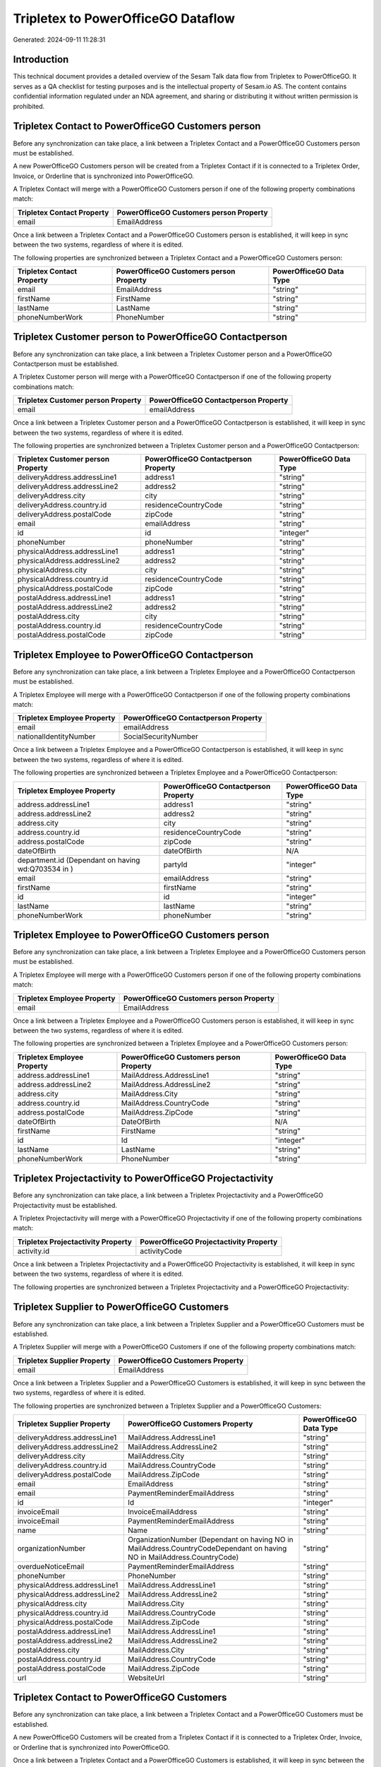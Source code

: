 ===================================
Tripletex to PowerOfficeGO Dataflow
===================================

Generated: 2024-09-11 11:28:31

Introduction
------------

This technical document provides a detailed overview of the Sesam Talk data flow from Tripletex to PowerOfficeGO. It serves as a QA checklist for testing purposes and is the intellectual property of Sesam.io AS. The content contains confidential information regulated under an NDA agreement, and sharing or distributing it without written permission is prohibited.

Tripletex Contact to PowerOfficeGO Customers person
---------------------------------------------------
Before any synchronization can take place, a link between a Tripletex Contact and a PowerOfficeGO Customers person must be established.

A new PowerOfficeGO Customers person will be created from a Tripletex Contact if it is connected to a Tripletex Order, Invoice, or Orderline that is synchronized into PowerOfficeGO.

A Tripletex Contact will merge with a PowerOfficeGO Customers person if one of the following property combinations match:

.. list-table::
   :header-rows: 1

   * - Tripletex Contact Property
     - PowerOfficeGO Customers person Property
   * - email
     - EmailAddress

Once a link between a Tripletex Contact and a PowerOfficeGO Customers person is established, it will keep in sync between the two systems, regardless of where it is edited.

The following properties are synchronized between a Tripletex Contact and a PowerOfficeGO Customers person:

.. list-table::
   :header-rows: 1

   * - Tripletex Contact Property
     - PowerOfficeGO Customers person Property
     - PowerOfficeGO Data Type
   * - email
     - EmailAddress
     - "string"
   * - firstName
     - FirstName
     - "string"
   * - lastName
     - LastName
     - "string"
   * - phoneNumberWork
     - PhoneNumber
     - "string"


Tripletex Customer person to PowerOfficeGO Contactperson
--------------------------------------------------------
Before any synchronization can take place, a link between a Tripletex Customer person and a PowerOfficeGO Contactperson must be established.

A Tripletex Customer person will merge with a PowerOfficeGO Contactperson if one of the following property combinations match:

.. list-table::
   :header-rows: 1

   * - Tripletex Customer person Property
     - PowerOfficeGO Contactperson Property
   * - email
     - emailAddress

Once a link between a Tripletex Customer person and a PowerOfficeGO Contactperson is established, it will keep in sync between the two systems, regardless of where it is edited.

The following properties are synchronized between a Tripletex Customer person and a PowerOfficeGO Contactperson:

.. list-table::
   :header-rows: 1

   * - Tripletex Customer person Property
     - PowerOfficeGO Contactperson Property
     - PowerOfficeGO Data Type
   * - deliveryAddress.addressLine1
     - address1
     - "string"
   * - deliveryAddress.addressLine2
     - address2
     - "string"
   * - deliveryAddress.city
     - city
     - "string"
   * - deliveryAddress.country.id
     - residenceCountryCode
     - "string"
   * - deliveryAddress.postalCode
     - zipCode
     - "string"
   * - email
     - emailAddress
     - "string"
   * - id
     - id
     - "integer"
   * - phoneNumber
     - phoneNumber
     - "string"
   * - physicalAddress.addressLine1
     - address1
     - "string"
   * - physicalAddress.addressLine2
     - address2
     - "string"
   * - physicalAddress.city
     - city
     - "string"
   * - physicalAddress.country.id
     - residenceCountryCode
     - "string"
   * - physicalAddress.postalCode
     - zipCode
     - "string"
   * - postalAddress.addressLine1
     - address1
     - "string"
   * - postalAddress.addressLine2
     - address2
     - "string"
   * - postalAddress.city
     - city
     - "string"
   * - postalAddress.country.id
     - residenceCountryCode
     - "string"
   * - postalAddress.postalCode
     - zipCode
     - "string"


Tripletex Employee to PowerOfficeGO Contactperson
-------------------------------------------------
Before any synchronization can take place, a link between a Tripletex Employee and a PowerOfficeGO Contactperson must be established.

A Tripletex Employee will merge with a PowerOfficeGO Contactperson if one of the following property combinations match:

.. list-table::
   :header-rows: 1

   * - Tripletex Employee Property
     - PowerOfficeGO Contactperson Property
   * - email
     - emailAddress
   * - nationalIdentityNumber
     - SocialSecurityNumber

Once a link between a Tripletex Employee and a PowerOfficeGO Contactperson is established, it will keep in sync between the two systems, regardless of where it is edited.

The following properties are synchronized between a Tripletex Employee and a PowerOfficeGO Contactperson:

.. list-table::
   :header-rows: 1

   * - Tripletex Employee Property
     - PowerOfficeGO Contactperson Property
     - PowerOfficeGO Data Type
   * - address.addressLine1
     - address1
     - "string"
   * - address.addressLine2
     - address2
     - "string"
   * - address.city
     - city
     - "string"
   * - address.country.id
     - residenceCountryCode
     - "string"
   * - address.postalCode
     - zipCode
     - "string"
   * - dateOfBirth
     - dateOfBirth
     - N/A
   * - department.id (Dependant on having wd:Q703534 in  )
     - partyId
     - "integer"
   * - email
     - emailAddress
     - "string"
   * - firstName
     - firstName
     - "string"
   * - id
     - id
     - "integer"
   * - lastName
     - lastName
     - "string"
   * - phoneNumberWork
     - phoneNumber
     - "string"


Tripletex Employee to PowerOfficeGO Customers person
----------------------------------------------------
Before any synchronization can take place, a link between a Tripletex Employee and a PowerOfficeGO Customers person must be established.

A Tripletex Employee will merge with a PowerOfficeGO Customers person if one of the following property combinations match:

.. list-table::
   :header-rows: 1

   * - Tripletex Employee Property
     - PowerOfficeGO Customers person Property
   * - email
     - EmailAddress

Once a link between a Tripletex Employee and a PowerOfficeGO Customers person is established, it will keep in sync between the two systems, regardless of where it is edited.

The following properties are synchronized between a Tripletex Employee and a PowerOfficeGO Customers person:

.. list-table::
   :header-rows: 1

   * - Tripletex Employee Property
     - PowerOfficeGO Customers person Property
     - PowerOfficeGO Data Type
   * - address.addressLine1
     - MailAddress.AddressLine1
     - "string"
   * - address.addressLine2
     - MailAddress.AddressLine2
     - "string"
   * - address.city
     - MailAddress.City
     - "string"
   * - address.country.id
     - MailAddress.CountryCode
     - "string"
   * - address.postalCode
     - MailAddress.ZipCode
     - "string"
   * - dateOfBirth
     - DateOfBirth
     - N/A
   * - firstName
     - FirstName
     - "string"
   * - id
     - Id
     - "integer"
   * - lastName
     - LastName
     - "string"
   * - phoneNumberWork
     - PhoneNumber
     - "string"


Tripletex Projectactivity to PowerOfficeGO Projectactivity
----------------------------------------------------------
Before any synchronization can take place, a link between a Tripletex Projectactivity and a PowerOfficeGO Projectactivity must be established.

A Tripletex Projectactivity will merge with a PowerOfficeGO Projectactivity if one of the following property combinations match:

.. list-table::
   :header-rows: 1

   * - Tripletex Projectactivity Property
     - PowerOfficeGO Projectactivity Property
   * - activity.id
     - activityCode

Once a link between a Tripletex Projectactivity and a PowerOfficeGO Projectactivity is established, it will keep in sync between the two systems, regardless of where it is edited.

The following properties are synchronized between a Tripletex Projectactivity and a PowerOfficeGO Projectactivity:

.. list-table::
   :header-rows: 1

   * - Tripletex Projectactivity Property
     - PowerOfficeGO Projectactivity Property
     - PowerOfficeGO Data Type


Tripletex Supplier to PowerOfficeGO Customers
---------------------------------------------
Before any synchronization can take place, a link between a Tripletex Supplier and a PowerOfficeGO Customers must be established.

A Tripletex Supplier will merge with a PowerOfficeGO Customers if one of the following property combinations match:

.. list-table::
   :header-rows: 1

   * - Tripletex Supplier Property
     - PowerOfficeGO Customers Property
   * - email
     - EmailAddress

Once a link between a Tripletex Supplier and a PowerOfficeGO Customers is established, it will keep in sync between the two systems, regardless of where it is edited.

The following properties are synchronized between a Tripletex Supplier and a PowerOfficeGO Customers:

.. list-table::
   :header-rows: 1

   * - Tripletex Supplier Property
     - PowerOfficeGO Customers Property
     - PowerOfficeGO Data Type
   * - deliveryAddress.addressLine1
     - MailAddress.AddressLine1
     - "string"
   * - deliveryAddress.addressLine2
     - MailAddress.AddressLine2
     - "string"
   * - deliveryAddress.city
     - MailAddress.City
     - "string"
   * - deliveryAddress.country.id
     - MailAddress.CountryCode
     - "string"
   * - deliveryAddress.postalCode
     - MailAddress.ZipCode
     - "string"
   * - email
     - EmailAddress
     - "string"
   * - email
     - PaymentReminderEmailAddress
     - "string"
   * - id
     - Id
     - "integer"
   * - invoiceEmail
     - InvoiceEmailAddress
     - "string"
   * - invoiceEmail
     - PaymentReminderEmailAddress
     - "string"
   * - name
     - Name
     - "string"
   * - organizationNumber
     - OrganizationNumber (Dependant on having NO in MailAddress.CountryCodeDependant on having NO in MailAddress.CountryCode)
     - "string"
   * - overdueNoticeEmail
     - PaymentReminderEmailAddress
     - "string"
   * - phoneNumber
     - PhoneNumber
     - "string"
   * - physicalAddress.addressLine1
     - MailAddress.AddressLine1
     - "string"
   * - physicalAddress.addressLine2
     - MailAddress.AddressLine2
     - "string"
   * - physicalAddress.city
     - MailAddress.City
     - "string"
   * - physicalAddress.country.id
     - MailAddress.CountryCode
     - "string"
   * - physicalAddress.postalCode
     - MailAddress.ZipCode
     - "string"
   * - postalAddress.addressLine1
     - MailAddress.AddressLine1
     - "string"
   * - postalAddress.addressLine2
     - MailAddress.AddressLine2
     - "string"
   * - postalAddress.city
     - MailAddress.City
     - "string"
   * - postalAddress.country.id
     - MailAddress.CountryCode
     - "string"
   * - postalAddress.postalCode
     - MailAddress.ZipCode
     - "string"
   * - url
     - WebsiteUrl
     - "string"


Tripletex Contact to PowerOfficeGO Customers
--------------------------------------------
Before any synchronization can take place, a link between a Tripletex Contact and a PowerOfficeGO Customers must be established.

A new PowerOfficeGO Customers will be created from a Tripletex Contact if it is connected to a Tripletex Order, Invoice, or Orderline that is synchronized into PowerOfficeGO.

Once a link between a Tripletex Contact and a PowerOfficeGO Customers is established, it will keep in sync between the two systems, regardless of where it is edited.

The following properties are synchronized between a Tripletex Contact and a PowerOfficeGO Customers:

.. list-table::
   :header-rows: 1

   * - Tripletex Contact Property
     - PowerOfficeGO Customers Property
     - PowerOfficeGO Data Type


Tripletex Customer to PowerOfficeGO Contactperson
-------------------------------------------------
Before any synchronization can take place, a link between a Tripletex Customer and a PowerOfficeGO Contactperson must be established.

A new PowerOfficeGO Contactperson will be created from a Tripletex Customer if it is connected to a Tripletex Order that is synchronized into PowerOfficeGO.

Once a link between a Tripletex Customer and a PowerOfficeGO Contactperson is established, it will keep in sync between the two systems, regardless of where it is edited.

The following properties are synchronized between a Tripletex Customer and a PowerOfficeGO Contactperson:

.. list-table::
   :header-rows: 1

   * - Tripletex Customer Property
     - PowerOfficeGO Contactperson Property
     - PowerOfficeGO Data Type


Tripletex Customer to PowerOfficeGO Customers person
----------------------------------------------------
Before any synchronization can take place, a link between a Tripletex Customer and a PowerOfficeGO Customers person must be established.

A new PowerOfficeGO Customers person will be created from a Tripletex Customer if it is connected to a Tripletex Order, Contact, Invoice, Project, Customer, Employee, Orderline, or Customer-person that is synchronized into PowerOfficeGO.

Once a link between a Tripletex Customer and a PowerOfficeGO Customers person is established, it will keep in sync between the two systems, regardless of where it is edited.

The following properties are synchronized between a Tripletex Customer and a PowerOfficeGO Customers person:

.. list-table::
   :header-rows: 1

   * - Tripletex Customer Property
     - PowerOfficeGO Customers person Property
     - PowerOfficeGO Data Type
   * - deliveryAddress.addressLine1
     - MailAddress.AddressLine1
     - "string"
   * - deliveryAddress.addressLine2
     - MailAddress.AddressLine2
     - "string"
   * - deliveryAddress.city
     - MailAddress.City
     - "string"
   * - deliveryAddress.country.id
     - MailAddress.CountryCode
     - "string"
   * - deliveryAddress.postalCode
     - MailAddress.ZipCode
     - "string"
   * - id
     - Id
     - "string"
   * - physicalAddress.addressLine1
     - MailAddress.AddressLine1
     - "string"
   * - physicalAddress.addressLine2
     - MailAddress.AddressLine2
     - "string"
   * - physicalAddress.city
     - MailAddress.City
     - "string"
   * - physicalAddress.country.id
     - MailAddress.CountryCode
     - "string"
   * - physicalAddress.postalCode
     - MailAddress.ZipCode
     - "string"
   * - postalAddress.addressLine1
     - MailAddress.AddressLine1
     - "string"
   * - postalAddress.addressLine2
     - MailAddress.AddressLine2
     - "string"
   * - postalAddress.city
     - MailAddress.City
     - "string"
   * - postalAddress.country.id
     - MailAddress.CountryCode
     - "string"
   * - postalAddress.postalCode
     - MailAddress.ZipCode
     - "string"


Tripletex Activity to PowerOfficeGO Projectactivity
---------------------------------------------------
Every Tripletex Activity will be synchronized with a PowerOfficeGO Projectactivity.

If a matching PowerOfficeGO Projectactivity already exists, the Tripletex Activity will be merged with the existing one.
If no matching PowerOfficeGO Projectactivity is found, a new PowerOfficeGO Projectactivity will be created.

A Tripletex Activity will merge with a PowerOfficeGO Projectactivity if one of the following property combinations match:

.. list-table::
   :header-rows: 1

   * - Tripletex Activity Property
     - PowerOfficeGO Projectactivity Property
   * - id
     - activityCode

Once a link between a Tripletex Activity and a PowerOfficeGO Projectactivity is established, it will keep in sync between the two systems, regardless of where it is edited.

The following properties are synchronized between a Tripletex Activity and a PowerOfficeGO Projectactivity:

.. list-table::
   :header-rows: 1

   * - Tripletex Activity Property
     - PowerOfficeGO Projectactivity Property
     - PowerOfficeGO Data Type
   * - name
     - name
     - "string"


Tripletex Contact to PowerOfficeGO Contactperson
------------------------------------------------
Every Tripletex Contact will be synchronized with a PowerOfficeGO Contactperson.

If a matching PowerOfficeGO Contactperson already exists, the Tripletex Contact will be merged with the existing one.
If no matching PowerOfficeGO Contactperson is found, a new PowerOfficeGO Contactperson will be created.

A Tripletex Contact will merge with a PowerOfficeGO Contactperson if one of the following property combinations match:

.. list-table::
   :header-rows: 1

   * - Tripletex Contact Property
     - PowerOfficeGO Contactperson Property
   * - email
     - emailAddress

Once a link between a Tripletex Contact and a PowerOfficeGO Contactperson is established, it will keep in sync between the two systems, regardless of where it is edited.

The following properties are synchronized between a Tripletex Contact and a PowerOfficeGO Contactperson:

.. list-table::
   :header-rows: 1

   * - Tripletex Contact Property
     - PowerOfficeGO Contactperson Property
     - PowerOfficeGO Data Type
   * - customer.id
     - partyCustomerCode
     - "string"
   * - customer.id
     - partyId
     - "string"
   * - customer.id
     - partySupplierCode
     - "string"
   * - email
     - emailAddress
     - "string"
   * - firstName
     - firstName
     - "string"
   * - lastName
     - lastName
     - "string"
   * - phoneNumberWork
     - phoneNumber
     - "string"


Tripletex Customer person to PowerOfficeGO Customers
----------------------------------------------------
Every Tripletex Customer person will be synchronized with a PowerOfficeGO Customers.

Once a link between a Tripletex Customer person and a PowerOfficeGO Customers is established, it will keep in sync between the two systems, regardless of where it is edited.

The following properties are synchronized between a Tripletex Customer person and a PowerOfficeGO Customers:

.. list-table::
   :header-rows: 1

   * - Tripletex Customer person Property
     - PowerOfficeGO Customers Property
     - PowerOfficeGO Data Type
   * - deliveryAddress.addressLine1
     - MailAddress.AddressLine1
     - "string"
   * - deliveryAddress.addressLine2
     - MailAddress.AddressLine2
     - "string"
   * - deliveryAddress.city
     - MailAddress.City
     - "string"
   * - deliveryAddress.country.id
     - MailAddress.CountryCode
     - "string"
   * - deliveryAddress.postalCode
     - MailAddress.ZipCode
     - "string"
   * - email
     - EmailAddress
     - "string"
   * - id
     - Id
     - "integer"
   * - invoiceEmail
     - InvoiceEmailAddress
     - "string"
   * - name
     - Name
     - "string"
   * - organizationNumber
     - OrganizationNumber (Dependant on having NO in MailAddress.CountryCode)
     - "string"
   * - phoneNumber
     - PhoneNumber
     - "string"
   * - physicalAddress.addressLine1
     - MailAddress.AddressLine1
     - "string"
   * - physicalAddress.addressLine2
     - MailAddress.AddressLine2
     - "string"
   * - physicalAddress.city
     - MailAddress.City
     - "string"
   * - physicalAddress.country.id
     - MailAddress.CountryCode
     - "string"
   * - physicalAddress.postalCode
     - MailAddress.ZipCode
     - "string"
   * - postalAddress.addressLine1
     - MailAddress.AddressLine1
     - "string"
   * - postalAddress.addressLine2
     - MailAddress.AddressLine2
     - "string"
   * - postalAddress.city
     - MailAddress.City
     - "string"
   * - postalAddress.country.id
     - MailAddress.CountryCode
     - "string"
   * - postalAddress.postalCode
     - MailAddress.ZipCode
     - "string"
   * - website
     - WebsiteUrl
     - "string"


Tripletex Customer person to PowerOfficeGO Customers person
-----------------------------------------------------------
Every Tripletex Customer person will be synchronized with a PowerOfficeGO Customers person.

If a matching PowerOfficeGO Customers person already exists, the Tripletex Customer person will be merged with the existing one.
If no matching PowerOfficeGO Customers person is found, a new PowerOfficeGO Customers person will be created.

A Tripletex Customer person will merge with a PowerOfficeGO Customers person if one of the following property combinations match:

.. list-table::
   :header-rows: 1

   * - Tripletex Customer person Property
     - PowerOfficeGO Customers person Property
   * - email
     - EmailAddress

Once a link between a Tripletex Customer person and a PowerOfficeGO Customers person is established, it will keep in sync between the two systems, regardless of where it is edited.

The following properties are synchronized between a Tripletex Customer person and a PowerOfficeGO Customers person:

.. list-table::
   :header-rows: 1

   * - Tripletex Customer person Property
     - PowerOfficeGO Customers person Property
     - PowerOfficeGO Data Type
   * - deliveryAddress.addressLine1
     - MailAddress.AddressLine1
     - "string"
   * - deliveryAddress.addressLine2
     - MailAddress.AddressLine2
     - "string"
   * - deliveryAddress.city
     - MailAddress.City
     - "string"
   * - deliveryAddress.country.id
     - MailAddress.CountryCode
     - "string"
   * - deliveryAddress.postalCode
     - MailAddress.ZipCode
     - "string"
   * - email
     - EmailAddress
     - "string"
   * - id
     - Id
     - "integer"
   * - invoiceEmail
     - InvoiceEmailAddress
     - "string"
   * - isPrivateIndividual
     - IsPerson
     - N/A
   * - phoneNumber
     - PhoneNumber
     - "string"
   * - physicalAddress.addressLine1
     - MailAddress.AddressLine1
     - "string"
   * - physicalAddress.addressLine2
     - MailAddress.AddressLine2
     - "string"
   * - physicalAddress.city
     - MailAddress.City
     - "string"
   * - physicalAddress.country.id
     - MailAddress.CountryCode
     - "string"
   * - physicalAddress.postalCode
     - MailAddress.ZipCode
     - "string"
   * - postalAddress.addressLine1
     - MailAddress.AddressLine1
     - "string"
   * - postalAddress.addressLine2
     - MailAddress.AddressLine2
     - "string"
   * - postalAddress.city
     - MailAddress.City
     - "string"
   * - postalAddress.country.id
     - MailAddress.CountryCode
     - "string"
   * - postalAddress.postalCode
     - MailAddress.ZipCode
     - "string"


Tripletex Customer to PowerOfficeGO Customers
---------------------------------------------
removed person customers for now until that pattern is resolved, it  will be synchronized with a PowerOfficeGO Customers.

If a matching PowerOfficeGO Customers already exists, the Tripletex Customer will be merged with the existing one.
If no matching PowerOfficeGO Customers is found, a new PowerOfficeGO Customers will be created.

A Tripletex Customer will merge with a PowerOfficeGO Customers if one of the following property combinations match:

.. list-table::
   :header-rows: 1

   * - Tripletex Customer Property
     - PowerOfficeGO Customers Property
   * - email
     - EmailAddress

Once a link between a Tripletex Customer and a PowerOfficeGO Customers is established, it will keep in sync between the two systems, regardless of where it is edited.

The following properties are synchronized between a Tripletex Customer and a PowerOfficeGO Customers:

.. list-table::
   :header-rows: 1

   * - Tripletex Customer Property
     - PowerOfficeGO Customers Property
     - PowerOfficeGO Data Type
   * - customerNumber
     - Number
     - "string"
   * - customerNumber
     - OrganizationNumber (Dependant on having wd:Q852835 in MailAddress.CountryCodeDependant on having wd:Q852835 in MailAddress.CountryCodeDependant on having wd:Q852835 in MailAddress.CountryCode)
     - "string"
   * - deliveryAddress.addressLine1
     - MailAddress.AddressLine1
     - "string"
   * - deliveryAddress.addressLine2
     - MailAddress.AddressLine2
     - "string"
   * - deliveryAddress.city
     - MailAddress.City
     - "string"
   * - deliveryAddress.country.id
     - MailAddress.CountryCode
     - "string"
   * - deliveryAddress.postalCode
     - MailAddress.ZipCode
     - "string"
   * - email
     - EmailAddress
     - "string"
   * - email
     - PaymentReminderEmailAddress
     - "string"
   * - id
     - Id
     - "string"
   * - invoiceEmail
     - InvoiceEmailAddress
     - "string"
   * - invoiceEmail
     - PaymentReminderEmailAddress
     - "string"
   * - isPrivateIndividual
     - IsPerson
     - "boolean"
   * - name
     - Name
     - "string"
   * - organizationNumber
     - OrganizationNumber (Dependant on having NO in MailAddress.countryCodeDependant on having NO in MailAddress.countryCodeDependant on having NO in MailAddress.countryCodeDependant on having NO in MailAddress.countryCodeDependant on having NO in MailAddress.CountryCodeDependant on having NO in MailAddress.countryCodeDependant on having NO in MailAddress.CountryCodeDependant on having NO in MailAddress.CountryCodeDependant on having NO in MailAddress.countryCodeDependant on having NO in MailAddress.countryCode)
     - "string"
   * - overdueNoticeEmail
     - PaymentReminderEmailAddress
     - "string"
   * - phoneNumber
     - Number
     - "string"
   * - phoneNumber
     - PhoneNumber
     - "string"
   * - physicalAddress.addressLine1
     - MailAddress.AddressLine1
     - "string"
   * - physicalAddress.addressLine2
     - MailAddress.AddressLine2
     - "string"
   * - physicalAddress.city
     - MailAddress.City
     - "string"
   * - physicalAddress.country.id
     - MailAddress.CountryCode
     - "string"
   * - physicalAddress.postalCode
     - MailAddress.ZipCode
     - "string"
   * - postalAddress.addressLine1
     - MailAddress.AddressLine1
     - "string"
   * - postalAddress.addressLine1
     - MailAddress.addressLine1
     - "string"
   * - postalAddress.addressLine2
     - MailAddress.AddressLine2
     - "string"
   * - postalAddress.addressLine2
     - MailAddress.addressLine2
     - "string"
   * - postalAddress.city
     - MailAddress.City
     - "string"
   * - postalAddress.city
     - MailAddress.city
     - "string"
   * - postalAddress.country.id
     - MailAddress.CountryCode
     - "string"
   * - postalAddress.country.id
     - MailAddress.countryCode
     - "string"
   * - postalAddress.postalCode
     - MailAddress.ZipCode
     - "string"
   * - postalAddress.postalCode
     - MailAddress.zipCode
     - "string"
   * - url
     - WebsiteUrl
     - "string"
   * - website
     - WebsiteUrl
     - "string"


Tripletex Department to PowerOfficeGO Departments
-------------------------------------------------
Every Tripletex Department will be synchronized with a PowerOfficeGO Departments.

If a matching PowerOfficeGO Departments already exists, the Tripletex Department will be merged with the existing one.
If no matching PowerOfficeGO Departments is found, a new PowerOfficeGO Departments will be created.

A Tripletex Department will merge with a PowerOfficeGO Departments if one of the following property combinations match:

.. list-table::
   :header-rows: 1

   * - Tripletex Department Property
     - PowerOfficeGO Departments Property
   * - departmentNumber
     - Code

Once a link between a Tripletex Department and a PowerOfficeGO Departments is established, it will keep in sync between the two systems, regardless of where it is edited.

The following properties are synchronized between a Tripletex Department and a PowerOfficeGO Departments:

.. list-table::
   :header-rows: 1

   * - Tripletex Department Property
     - PowerOfficeGO Departments Property
     - PowerOfficeGO Data Type
   * - changes.timestamp
     - CreatedDateTimeOffset
     - "string"
   * - departmentNumber
     - Code
     - "string"
   * - isInactive
     - IsActive
     - "string"
   * - name
     - Name
     - "string"


Tripletex Employee to PowerOfficeGO Employees
---------------------------------------------
Every Tripletex Employee will be synchronized with a PowerOfficeGO Employees.

If a matching PowerOfficeGO Employees already exists, the Tripletex Employee will be merged with the existing one.
If no matching PowerOfficeGO Employees is found, a new PowerOfficeGO Employees will be created.

A Tripletex Employee will merge with a PowerOfficeGO Employees if one of the following property combinations match:

.. list-table::
   :header-rows: 1

   * - Tripletex Employee Property
     - PowerOfficeGO Employees Property
   * - employeeNumber
     - Number

Once a link between a Tripletex Employee and a PowerOfficeGO Employees is established, it will keep in sync between the two systems, regardless of where it is edited.

The following properties are synchronized between a Tripletex Employee and a PowerOfficeGO Employees:

.. list-table::
   :header-rows: 1

   * - Tripletex Employee Property
     - PowerOfficeGO Employees Property
     - PowerOfficeGO Data Type
   * - changes.timestamp
     - EmployeeCreatedDateTimeOffset
     - "string"
   * - changes.timestamp
     - employeeCreatedDateTimeOffset
     - "string"
   * - dateOfBirth
     - DateOfBirth
     - N/A
   * - dateOfBirth
     - dateOfBirth
     - "string"
   * - department.id
     - DepartmendId
     - "string"
   * - department.id (Dependant on having wd:Q2366457 in  Dependant on having wd:Q2366457 in  )
     - DepartmentId (Dependant on having wd:Q703534 in JobTitle)
     - "string"
   * - department.id (Dependant on having wd:Q29415466 in  Dependant on having wd:Q29415466 in  Dependant on having wd:Q29415492 in  )
     - IsArchived
     - "boolean"
   * - email
     - EmailAddress
     - "string"
   * - employeeNumber
     - Number
     - "string"
   * - firstName
     - FirstName
     - "string"
   * - firstName
     - firstName
     - "string"
   * - lastName
     - LastName
     - "string"
   * - lastName
     - lastName
     - "string"
   * - phoneNumberMobile
     - PhoneNumber
     - "string"
   * - phoneNumberMobile
     - phoneNumber
     - "string"
   * - sesam_employment_status
     - IsArchived
     - "boolean"
   * - userType
     - MailAddress.CountryCode
     - "string"
   * - userType
     - MailAddress.countryCode
     - "string"


Tripletex Order to PowerOfficeGO Salesorders
--------------------------------------------
Every Tripletex Order will be synchronized with a PowerOfficeGO Salesorders.

Once a link between a Tripletex Order and a PowerOfficeGO Salesorders is established, it will keep in sync between the two systems, regardless of where it is edited.

The following properties are synchronized between a Tripletex Order and a PowerOfficeGO Salesorders:

.. list-table::
   :header-rows: 1

   * - Tripletex Order Property
     - PowerOfficeGO Salesorders Property
     - PowerOfficeGO Data Type
   * - changes.timestamp
     - CreatedDateTimeOffset
     - "string"
   * - contact.id
     - CustomerId
     - "integer"
   * - contact.id
     - CustomerReferenceContactPersonId
     - "string"
   * - currency.id
     - CurrencyCode
     - "string"
   * - customer.id
     - CustomerId
     - "integer"
   * - customer.id
     - CustomerReferenceContactPersonId
     - "string"
   * - orderDate
     - OrderDate
     - "string"
   * - orderDate
     - SalesOrderDate
     - "string"
   * - reference
     - PurchaseOrderReference
     - "string"


Tripletex Orderline to PowerOfficeGO Salesorderlines
----------------------------------------------------
Every Tripletex Orderline will be synchronized with a PowerOfficeGO Salesorderlines.

Once a link between a Tripletex Orderline and a PowerOfficeGO Salesorderlines is established, it will keep in sync between the two systems, regardless of where it is edited.

The following properties are synchronized between a Tripletex Orderline and a PowerOfficeGO Salesorderlines:

.. list-table::
   :header-rows: 1

   * - Tripletex Orderline Property
     - PowerOfficeGO Salesorderlines Property
     - PowerOfficeGO Data Type
   * - count
     - Quantity
     - N/A
   * - description
     - Description
     - "string"
   * - discount
     - Allowance
     - "float"
   * - discount
     - Discount
     - "string"
   * - order.id
     - sesam_SalesOrderId
     - "string"
   * - order.id
     - sesam_SalesOrdersId
     - "string"
   * - product.id
     - ProductCode
     - "string"
   * - product.id
     - ProductId
     - "integer"
   * - unitCostCurrency
     - ProductUnitCost
     - N/A
   * - unitPriceExcludingVatCurrency
     - ProductUnitPrice
     - N/A
   * - unitPriceExcludingVatCurrency
     - SalesOrderLineUnitPrice
     - "string"
   * - vatType.id
     - VatId
     - "string"
   * - vatType.id
     - VatReturnSpecification
     - "string"


Tripletex Product to PowerOfficeGO Product
------------------------------------------
preliminary mapping until we can sort out suppliers. This removes all supplier products for now, it  will be synchronized with a PowerOfficeGO Product.

Once a link between a Tripletex Product and a PowerOfficeGO Product is established, it will keep in sync between the two systems, regardless of where it is edited.

The following properties are synchronized between a Tripletex Product and a PowerOfficeGO Product:

.. list-table::
   :header-rows: 1

   * - Tripletex Product Property
     - PowerOfficeGO Product Property
     - PowerOfficeGO Data Type
   * - costExcludingVatCurrency
     - CostPrice
     - "string"
   * - costExcludingVatCurrency
     - costPrice
     - "string"
   * - description
     - Description
     - "string"
   * - description
     - description
     - "string"
   * - ean
     - Gtin
     - "string"
   * - ean
     - gtin
     - "string"
   * - name
     - Name
     - "string"
   * - name
     - name
     - "string"
   * - priceExcludingVatCurrency
     - SalesPrice
     - "string"
   * - priceExcludingVatCurrency
     - salesPrice
     - "string"
   * - productUnit.id
     - Unit
     - "string"
   * - productUnit.id
     - unit
     - "string"
   * - productUnit.id
     - unitOfMeasureCode
     - "string"
   * - stockOfGoods
     - AvailableStock
     - "string"
   * - stockOfGoods
     - availableStock
     - "integer"
   * - vatType.id
     - VatCode
     - "string"
   * - vatType.id
     - vatCode
     - "string"


Tripletex Project to PowerOfficeGO Projects
-------------------------------------------
Every Tripletex Project will be synchronized with a PowerOfficeGO Projects.

Once a link between a Tripletex Project and a PowerOfficeGO Projects is established, it will keep in sync between the two systems, regardless of where it is edited.

The following properties are synchronized between a Tripletex Project and a PowerOfficeGO Projects:

.. list-table::
   :header-rows: 1

   * - Tripletex Project Property
     - PowerOfficeGO Projects Property
     - PowerOfficeGO Data Type
   * - contact.id
     - ContactPersonId
     - "integer"
   * - customer.id
     - CustomerId
     - "integer"
   * - department.id
     - DepartmentId
     - "integer"
   * - endDate
     - EndDate
     - "string"
   * - hierarchyLevel
     - _sesam_hierarchy_level
     - "integer"
   * - hierarchyLevel
     - sesam_hierarchy_level
     - "integer"
   * - isClosed
     - IsActive
     - "string"
   * - isClosed
     - IsInternal
     - "string"
   * - isInternal
     - IsActive
     - "string"
   * - isInternal
     - IsInternal
     - "string"
   * - mainProject.id
     - ParentProjectId
     - "integer"
   * - name
     - Name
     - "string"
   * - projectManager.id
     - ProjectManagerEmployeeId
     - "integer"
   * - startDate
     - StartDate
     - "string"

